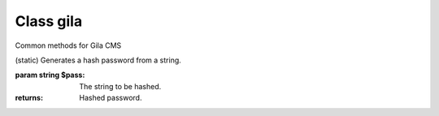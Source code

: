 Class gila
----------
.. class:: gila

    Common methods for Gila CMS

    .. method:: controller($c, $file, $name=null)

        (static) Register a new controller.

        :param string $c: Controllers name
        :param string $file: Controller's filepath without the php extension
        :param string $name: Optional. Controller's class name, $c is used by default

        Example: 
        
        .. code-block:: php

            gila::controller('my-ctrl', 'my_package/controllers/ctrl','myctrl');

    .. method:: route($r, $fn)

        (static) Registers a function call on a specific path.

        :param string $r: The path
        :param Function $fn: Callback for the route

        Example: 
        
        .. code-block:: php
        
            gila::route('some.txt', function(){ echo 'Some text.'; });

    .. method:: onController($c, $fn)

        (static) Registers a function to run right after the controller class construction.

        :param string $c: The controller's class name
        :param Function $fn: Callback

        Example: 
        
        .. code-block:: php
        
            gila::route('blog', function(){ blog::ppp = 24; });

    .. method:: action($c, $action, $fn)

        (static) Registers a new action or replaces an existing for a controller.

        :param string $c: The controller's class name
        :param string $action: The action
        :param Function $fn: Callback

        Example: 
        
        .. code-block:: php
        
            gila::action('blog', 'topics', function(){ blog::tagsAction(); });

    .. method:: onAction($c, $action, $fn)

        (static) Runs after an action and before the display of view file.

        :param string $c: The controller's class name
        :param string $action: The action
        :param Function $fn: Callback

        Example: 
        
        .. code-block:: php
        
            gila::onAction('blog', 'topics', function(){ view::set('new_variable', 'value'); });

    .. method:: before($c, $action, $fn)

        (static) Registers a function to run before the function of a specific action.

        :param string $c: The controller's class name
        :param string $action: The action
        :param Function $fn: Callback

        Example: 
        
        .. code-block:: php
        
            gila::action('blog', 'topics', function(){ blog::tagsAction(); });

    .. method:: addLang($path)

        (static) Adds language translations from a json file.

        :param string $path: Path to the folder/prefix of language json files

        Example: 
        
        .. code-block:: php
        
            gila::addLang('mypackages/lang/');

    .. method:: addList($list, $el)

        (static) Adds en element in a global array.

        :param string $list: Name of the list
        :param mixed $el: Value

    .. method:: getList($list)

        (static) Returns the array of a list.

        :param string $list: Name of the list

    .. method:: widgets($list)

        (static) Register new widgets.

        :param Array $list:

        Example: 
        
        .. code-block:: php
        
            gila::widgets( [‘wdg’=>’my_package/widgets/wdg’] );

    .. method:: content($key, $path)

        (static) Register new content type.

        :param String $key Name of content type
        :param String $path Path to the table file

        Example: 
        
        .. code-block:: php
        
            gila::content( 'mytable', 'package_name/content/mytable.php' );

    .. method:: contentInit($key, $init)

        (static) Make changes on an existing content type.

        :param String $key: Name of content type
        :param Function $init: Function to run when initializes the content type object

        Example: 
        
        .. code-block:: php
        
            gila::contentInit( 'mytable', function(&$table){
                // unlist a column from content administration
                &$table['fields']['column1']['list] = false;
            } );

    .. method:: packages($list)

        (static) Returns an array with the active packages names.


    .. method:: amenu($items)

        (static) Add new elements on administration menu.

        :param Assoc Array $items: menu items

        Example: 
        
        .. code-block:: php
        
            gila::amenu([
              'item'=>['Item','controller/action','icon'=>'item-icon']
            ]);


    .. method:: amenu_child($key,$item)

        (static) Add a child element on administration menu.

        :param string $key: Index of the parent item.
        :param Array $item:

        Example: 
        
        .. code-block:: php
        
            gila::amenu_child('item', ['Child Item','controller/action','icon'=>'item-icon']);


    .. method:: config($key, $value = null)

        (static) Sets or gets the value of configuration element.

        :param string $key: Index of the element.
        :param * $value: (optional) The value.
        :returns: The value if parameter $value is not sent.


    .. method:: setConfig($key,$value='')

        (static) Sets the value of configuration element.

        :param string $key: Index of the element.
        :param * $value: The value to set.


    .. method:: updateConfigFile()

        (static) Updates the config.php file.


    .. method:: equal($v1,$v2)

        (static) Checks if two values are set and have the same value.

        :param * $v1: First value.
        :param * $v2: Second value.
        :returns: True or false.


    .. method:: hash($pass)

    (static) Generates a hash password from a string.

    :param string $pass: The string to be hashed.
    :returns: Hashed password.


    .. method:: option($option,$default='')

        (static) Gets an option value.

        :param string $option: Option name.
        :param string $default: (optional) The value to return if there option has not saved value.
        :returns: The option value.


    .. method:: setOption($option,$value='')

        (static) Sets an option value.

        :param string $option: Option name.
        :param string $default: The value to set.


    .. method:: hasPrivilege ($pri)

        (static) Checks if logged in user has at least one of the required privileges.

        :param string/Array $pri: The privilege(s) to check.
        :returns: True or false.


    .. method:: dir ($path)

        (static) Creates the folder if does not exist and return the path.

        :param string $path: Folder path.
        :returns: string


    .. method:: make_url($c, $action='', $args=[])

        (static) Generates a url.

        :param string $c: The controller.
        :param string $action: The action.
        :param Array $args: The parameters in array.
        :returns: The full url path to print.

        Examples:

        .. code-block:: php

            $url1 = gila::make_url('blog','post',[1]);`` returns mysite.com/blog/post/1
            $url1 = gila::make_url('blog','',['page1']);`` returns mysite.com/blog/page1


    .. method:: mt ($arg)

        (static) Returns modification times in seconds.

        :param string/Array $arg: Names of keys.
        :returns: string/Array

        Example:
        
        .. code-block:: php

            gila::mt('my-table')


    .. method:: updateMt ($arg)

        (static) Updates modification time in seconds. You can use this function from your model classes. The *cm* controller runs *updateMt()* for any content type in update action.

        :param string/Array $arg: Names of keys.
        :returns: string/Array

        Example:
        
        .. code-block:: php

            gila::updateMt('my-table')

